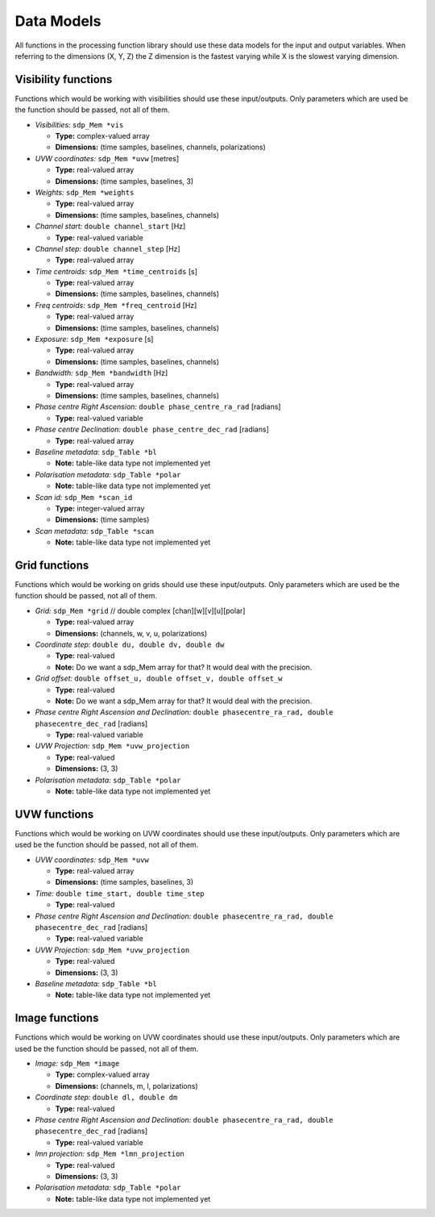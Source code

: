 
.. |br| raw:: html

   <br /><br />


***********
Data Models
***********

All functions in the processing function library should use these data models for the input and output variables. When referring to the dimensions (X, Y, Z) the Z dimension is the fastest varying while X is the slowest varying dimension. 
 
Visibility functions
====================
Functions which would be working with visibilities should use these input/outputs. Only parameters which are used be the function should be passed, not all of them.

- *Visibilities:* ``sdp_Mem *vis`` 

  - **Type:** complex-valued array

  - **Dimensions:** (time samples, baselines, channels, polarizations)
    
  
- *UVW coordinates:* ``sdp_Mem *uvw`` [metres]

  - **Type:** real-valued array

  - **Dimensions:** (time samples, baselines, 3)
    
  
- *Weights:* ``sdp_Mem *weights`` 

  - **Type:** real-valued array
  
  - **Dimensions:** (time samples, baselines, channels)
    
  
- *Channel start:* ``double channel_start`` [Hz]

  - **Type:** real-valued variable
    
  
- *Channel step:* ``double channel_step`` [Hz]

  - **Type:** real-valued array
    
  
- *Time centroids:* ``sdp_Mem *time_centroids`` [s]
 
  - **Type:** real-valued array
  
  - **Dimensions:** (time samples, baselines, channels)
    
  
- *Freq centroids:* ``sdp_Mem *freq_centroid`` [Hz]
 
  - **Type:** real-valued array
  
  - **Dimensions:** (time samples, baselines, channels)
  
  
- *Exposure:* ``sdp_Mem *exposure`` [s]
 
  - **Type:** real-valued array
  
  - **Dimensions:** (time samples, baselines, channels)
    
  
- *Bandwidth:* ``sdp_Mem *bandwidth`` [Hz]
 
  - **Type:** real-valued array
  
  - **Dimensions:** (time samples, baselines, channels)
  
  
- *Phase centre Right Ascension:* ``double phase_centre_ra_rad`` [radians]

  - **Type:** real-valued variable
    
  
- *Phase centre Declination:* ``double phase_centre_dec_rad`` [radians] 

  - **Type:** real-valued array
    
  
- *Baseline metadata:* ``sdp_Table *bl``

  - **Note:** table-like data type not implemented yet
   
   
- *Polarisation metadata:* ``sdp_Table *polar``   

  - **Note:** table-like data type not implemented yet
  
  
- *Scan id:* ``sdp_Mem *scan_id``
  
  - **Type:** integer-valued array
  
  - **Dimensions:** (time samples)

  
- *Scan metadata:* ``sdp_Table *scan``

  - **Note:** table-like data type not implemented yet



Grid functions
==============
Functions which would be working on grids should use these input/outputs. Only parameters which are used be the function should be passed, not all of them.


- *Grid:* ``sdp_Mem *grid`` // double complex [chan][w][v][u][polar]

  - **Type:** real-valued array
  
  - **Dimensions:** (channels, w, v, u, polarizations)


- *Coordinate step:* ``double du, double dv, double dw``

  - **Type:** real-valued
  
  - **Note:** Do we want a sdp_Mem array for that? It would deal with the precision.
  
  
- *Grid offset:* ``double offset_u, double offset_v, double offset_w``

  - **Type:** real-valued
  
  - **Note:** Do we want a sdp_Mem array for that? It would deal with the precision.


- *Phase centre Right Ascension and Declination:* ``double phasecentre_ra_rad, double phasecentre_dec_rad`` [radians]

  - **Type:** real-valued variable
    
  
- *UVW Projection:* ``sdp_Mem *uvw_projection``

  - **Type:** real-valued
  
  - **Dimensions:** (3, 3)
  
  
- *Polarisation metadata:* ``sdp_Table *polar``   

  - **Note:** table-like data type not implemented yet
    
  
  
UVW functions
=============
Functions which would be working on UVW coordinates should use these input/outputs. Only parameters which are used be the function should be passed, not all of them.

- *UVW coordinates:* ``sdp_Mem *uvw`` 

  - **Type:** real-valued array

  - **Dimensions:** (time samples, baselines, 3)
    
  
- *Time:* ``double time_start, double time_step``

  - **Type:** real-valued
  
  
- *Phase centre Right Ascension and Declination:* ``double phasecentre_ra_rad, double phasecentre_dec_rad`` [radians]

  - **Type:** real-valued variable
  
  
- *UVW Projection:* ``sdp_Mem *uvw_projection``

  - **Type:** real-valued
  
  - **Dimensions:** (3, 3)
  
  
- *Baseline metadata:* ``sdp_Table *bl``

  - **Note:** table-like data type not implemented yet


Image functions
===============
Functions which would be working on UVW coordinates should use these input/outputs. Only parameters which are used be the function should be passed, not all of them.

- *Image:* ``sdp_Mem *image`` 

  - **Type:** complex-valued array

  - **Dimensions:** (channels, m, l, polarizations)
  
  
- *Coordinate step:* ``double dl, double dm``

  - **Type:** real-valued
  

- *Phase centre Right Ascension and Declination:* ``double phasecentre_ra_rad, double phasecentre_dec_rad`` [radians]

  - **Type:** real-valued variable
  
  
- *lmn projection:* ``sdp_Mem *lmn_projection``

  - **Type:** real-valued
  
  - **Dimensions:** (3, 3)


- *Polarisation metadata:* ``sdp_Table *polar``   

  - **Note:** table-like data type not implemented yet
    
  
